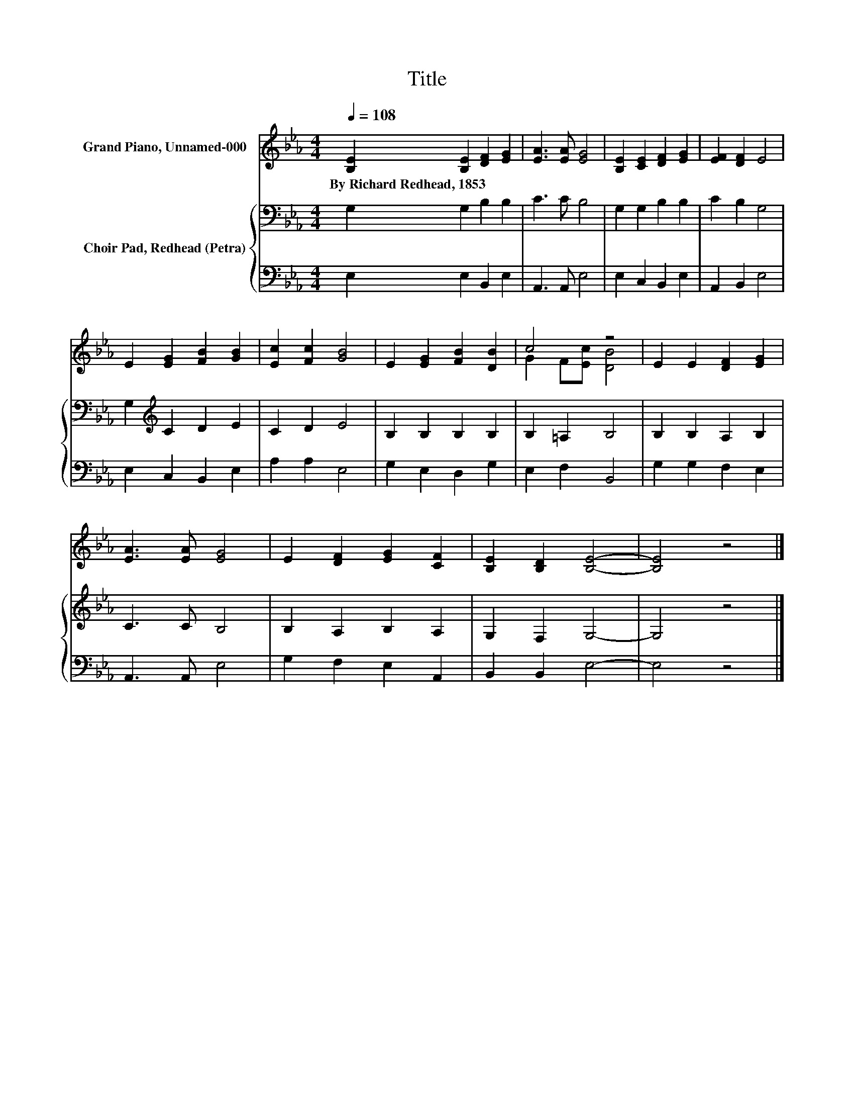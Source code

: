 X:1
T:Title
%%score ( 1 2 ) { 3 | 4 }
L:1/8
Q:1/4=108
M:4/4
K:Eb
V:1 treble nm="Grand Piano, Unnamed-000"
V:2 treble 
V:3 bass nm="Choir Pad, Redhead (Petra)"
V:4 bass 
V:1
 [B,E]2 [B,E]2 [DF]2 [EG]2 | [EA]3 [EA] [EG]4 | [B,E]2 [CE]2 [DF]2 [EG]2 | [EF]2 [DF]2 E4 | %4
w: By~Richard~Redhead,~1853 * * *||||
 E2 [EG]2 [FB]2 [GB]2 | [Ec]2 [Fc]2 [GB]4 | E2 [EG]2 [FB]2 [DB]2 | c4 z4 | E2 E2 [DF]2 [EG]2 | %9
w: |||||
 [EA]3 [EA] [EG]4 | E2 [DF]2 [EG]2 [CF]2 | [B,E]2 [B,D]2 [B,E]4- | [B,E]4 z4 |] %13
w: ||||
V:2
 x8 | x8 | x8 | x8 | x8 | x8 | x8 | G2 F[Ec] [DB]4 | x8 | x8 | x8 | x8 | x8 |] %13
V:3
 G,2 G,2 B,2 B,2 | C3 C B,4 | G,2 G,2 B,2 B,2 | C2 B,2 G,4 | G,2[K:treble] C2 D2 E2 | C2 D2 E4 | %6
 B,2 B,2 B,2 B,2 | B,2 =A,2 B,4 | B,2 B,2 A,2 B,2 | C3 C B,4 | B,2 A,2 B,2 A,2 | G,2 F,2 G,4- | %12
 G,4 z4 |] %13
V:4
 E,2 E,2 B,,2 E,2 | A,,3 A,, E,4 | E,2 C,2 B,,2 E,2 | A,,2 B,,2 E,4 | E,2 C,2 B,,2 E,2 | %5
 A,2 A,2 E,4 | G,2 E,2 D,2 G,2 | E,2 F,2 B,,4 | G,2 G,2 F,2 E,2 | A,,3 A,, E,4 | G,2 F,2 E,2 A,,2 | %11
 B,,2 B,,2 E,4- | E,4 z4 |] %13

